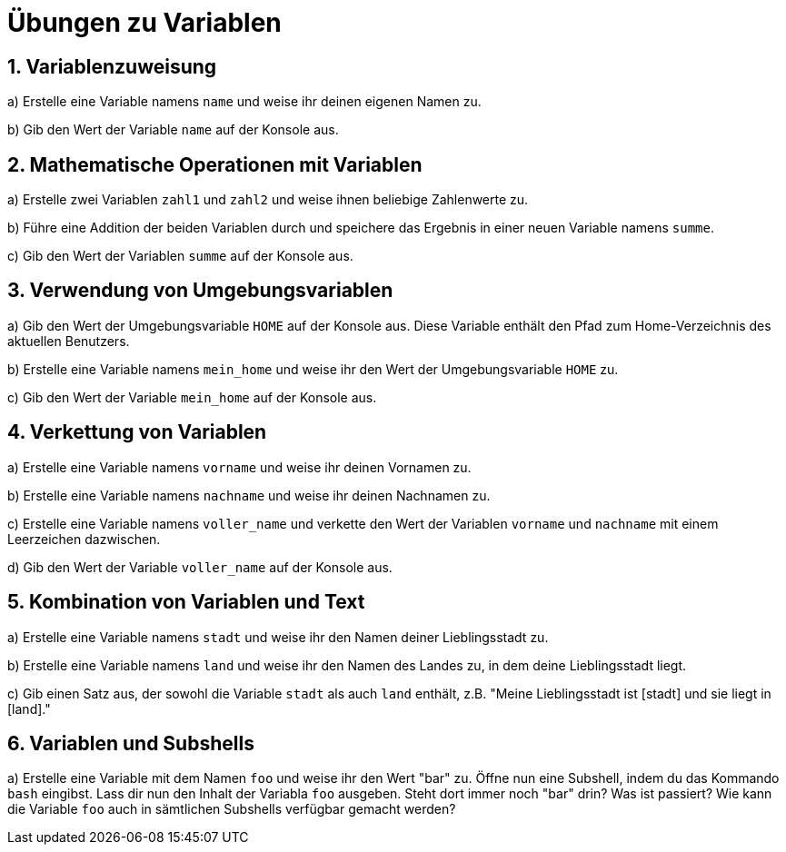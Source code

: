 = Übungen zu Variablen

== 1. Variablenzuweisung

a) Erstelle eine Variable namens `name` und weise ihr deinen eigenen Namen zu.

b) Gib den Wert der Variable `name` auf der Konsole aus.

== 2. Mathematische Operationen mit Variablen

a) Erstelle zwei Variablen `zahl1` und `zahl2` und weise ihnen beliebige Zahlenwerte zu.

b) Führe eine Addition der beiden Variablen durch und speichere das Ergebnis in einer neuen Variable namens `summe`.

c) Gib den Wert der Variablen `summe` auf der Konsole aus.

== 3. Verwendung von Umgebungsvariablen

a) Gib den Wert der Umgebungsvariable `HOME` auf der Konsole aus. Diese Variable enthält den Pfad zum Home-Verzeichnis des aktuellen Benutzers.

b) Erstelle eine Variable namens `mein_home` und weise ihr den Wert der Umgebungsvariable `HOME` zu.

c) Gib den Wert der Variable `mein_home` auf der Konsole aus.

== 4. Verkettung von Variablen

a) Erstelle eine Variable namens `vorname` und weise ihr deinen Vornamen zu.

b) Erstelle eine Variable namens `nachname` und weise ihr deinen Nachnamen zu.

c) Erstelle eine Variable namens `voller_name` und verkette den Wert der Variablen `vorname` und `nachname` mit einem Leerzeichen dazwischen.

d) Gib den Wert der Variable `voller_name` auf der Konsole aus.

== 5. Kombination von Variablen und Text

a) Erstelle eine Variable namens `stadt` und weise ihr den Namen deiner Lieblingsstadt zu.

b) Erstelle eine Variable namens `land` und weise ihr den Namen des Landes zu, in dem deine Lieblingsstadt liegt.

c) Gib einen Satz aus, der sowohl die Variable `stadt` als auch `land` enthält, z.B. "Meine Lieblingsstadt ist [stadt] und sie liegt in [land]."

== 6. Variablen und Subshells

a) Erstelle eine Variable mit dem Namen `foo` und weise ihr den Wert "bar" zu. Öffne nun eine Subshell, indem du das Kommando `bash` eingibst. Lass dir nun den Inhalt der Variabla `foo` ausgeben. Steht dort immer noch "bar" drin? Was ist passiert? Wie kann die Variable `foo` auch in sämtlichen Subshells verfügbar gemacht werden?

